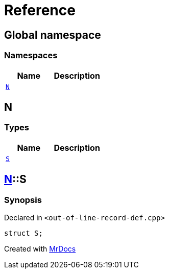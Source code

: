 = Reference
:mrdocs:

[#index]
== Global namespace

=== Namespaces
[cols=2]
|===
| Name | Description 

| <<N,`N`>> 
| 

|===

[#N]
== N

=== Types
[cols=2]
|===
| Name | Description 

| <<N-S,`S`>> 
| 

|===

[#N-S]
== <<N,N>>::S

=== Synopsis

Declared in `&lt;out&hyphen;of&hyphen;line&hyphen;record&hyphen;def&period;cpp&gt;`

[source,cpp,subs="verbatim,replacements,macros,-callouts"]
----
struct S;
----






[.small]#Created with https://www.mrdocs.com[MrDocs]#
